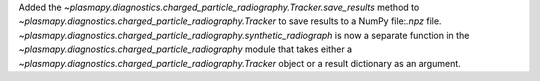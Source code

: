 Added the `~plasmapy.diagnostics.charged_particle_radiography.Tracker.save_results` method to `~plasmapy.diagnostics.charged_particle_radiography.Tracker` to save results to a NumPy file:`.npz` file.
`~plasmapy.diagnostics.charged_particle_radiography.synthetic_radiograph` is now a separate
function in the `~plasmapy.diagnostics.charged_particle_radiography` module that takes either a
`~plasmapy.diagnostics.charged_particle_radiography.Tracker` object or a result dictionary as an
argument.
